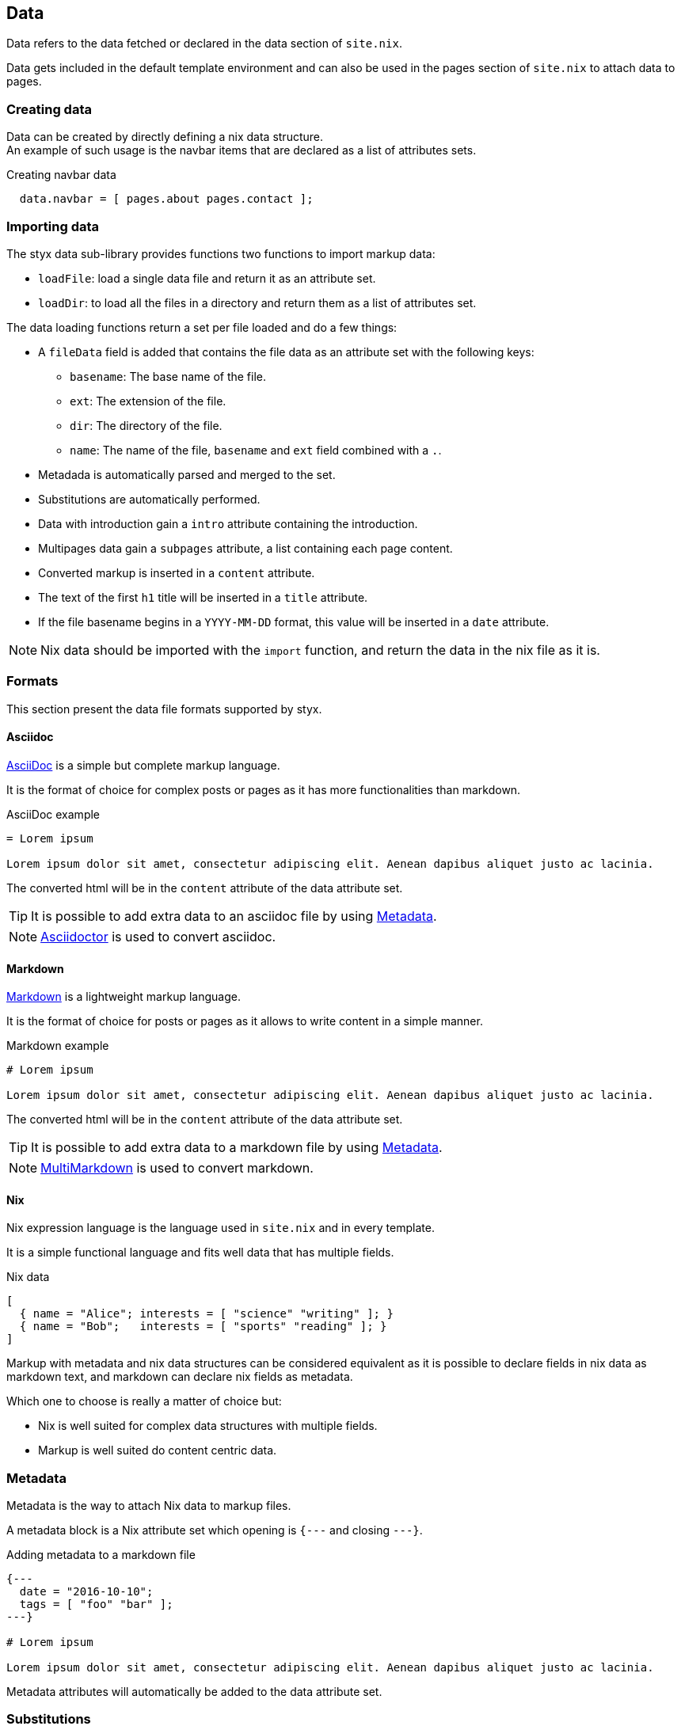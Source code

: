 == Data

Data refers to the data fetched or declared in the data section of `site.nix`.

Data gets included in the default template environment and can also be used in the pages section of `site.nix` to attach data to pages.

=== Creating data

Data can be created by directly defining a nix data structure. +
An example of such usage is the navbar items that are declared as a list of attributes sets.

[source, nix]
.Creating navbar data
----
  data.navbar = [ pages.about pages.contact ];
----

=== Importing data

The styx data sub-library provides functions two functions to import  markup data:

- `loadFile`: load a single data file and return it as an attribute set.
- `loadDir`: to load all the files in a directory and return them as a list of attributes set.

The data loading functions return a set per file loaded and do a few things:

* A `fileData` field is added that contains the file data as an attribute set with the following keys:
** `basename`: The base name of the file.
** `ext`: The extension of the file.
** `dir`: The directory of the file.
** `name`: The name of the file, `basename` and `ext` field combined with a `.`.
* Metadada is automatically parsed and merged to the set.
* Substitutions are automatically performed.
* Data with introduction gain a `intro` attribute containing the introduction.
* Multipages data gain a `subpages` attribute, a list containing each page content.
* Converted markup is inserted in a `content` attribute.
* The text of the first `h1` title will be inserted in a `title` attribute.
* If the file basename begins in a `YYYY-MM-DD` format, this value will be inserted in a `date` attribute.

NOTE: Nix data should be imported with the `import` function, and return the data in the nix file as it is.

=== Formats

This section present the data file formats supported by styx.

==== Asciidoc

link:https://en.wikipedia.org/wiki/AsciiDoc[AsciiDoc] is a simple but complete markup language.

It is the format of choice for complex posts or pages as it has more functionalities than markdown.

[source,asciidoc]
.AsciiDoc example
----
= Lorem ipsum

Lorem ipsum dolor sit amet, consectetur adipiscing elit. Aenean dapibus aliquet justo ac lacinia.
----

The converted html will be in the `content` attribute of the data attribute set.

TIP: It is possible to add extra data to an asciidoc file by using <<Metadata>>.

NOTE: link:http://asciidoctor.org/[Asciidoctor] is used to convert asciidoc.

==== Markdown

link:https://en.wikipedia.org/wiki/Markdown[Markdown] is a lightweight markup language.

It is the format of choice for posts or pages as it allows to write content in a simple manner.

[source,markdown]
.Markdown example
----
# Lorem ipsum

Lorem ipsum dolor sit amet, consectetur adipiscing elit. Aenean dapibus aliquet justo ac lacinia.
----

The converted html will be in the `content` attribute of the data attribute set.

TIP: It is possible to add extra data to a markdown file by using <<Metadata>>.

NOTE: link:http://fletcherpenney.net/multimarkdown/[MultiMarkdown] is used to convert markdown.

==== Nix

Nix expression language is the language used in `site.nix` and in every template.

It is a simple functional language and fits well data that has multiple fields.

[source,markdown]
.Nix data
----
[
  { name = "Alice"; interests = [ "science" "writing" ]; }
  { name = "Bob";   interests = [ "sports" "reading" ]; }
]
----

====
Markup with metadata and nix data structures can be considered equivalent as it is possible to declare fields in nix data as markdown text, and markdown can declare nix fields as metadata.

Which one to choose is really a matter of choice but:

- Nix is well suited for complex data structures with multiple fields.
- Markup is well suited do content centric data.
====

=== Metadata

Metadata is the way to attach Nix data to markup files.

A metadata block is a Nix attribute set which opening is `{---` and closing `---}`. +

[source,markdown]
.Adding metadata to a markdown file
----
{---
  date = "2016-10-10";
  tags = [ "foo" "bar" ];
---}

# Lorem ipsum

Lorem ipsum dolor sit amet, consectetur adipiscing elit. Aenean dapibus aliquet justo ac lacinia.
----

Metadata attributes will automatically be added to the data attribute set.

=== Substitutions

Subtitutions are a way to use some variables in markup files.

Substitutions are a set that is passed to the `loadFile` or `loadDir` functions arguments.

[source, nix]
.Adding conf substitutions
----
  data.posts = loadDir { substitutions = { inherit conf; }; from = ./posts; };
----

In the markup file, substitutions are used by surround the variable name with `@`.

NOTE: It is impossible to use any nix expression in the substitution.

[source, nix]
.Using a substitution in a markdown file
----
  Learn more in the [Styx 0.1.0 Documentation](@conf.siteUrl@/documentation-v0-1-0.html).
----


=== Introduction

It is possible to declare a section on an imported markup file as the introduction.

Introduction and main contents are separated by `>>>`, content prior the separator will be inserted in an `intro` field. +

[source,markdown]
.Adding an introduction to a markdown file
----
Lorem ipsum dolor sit amet, consectetur adipiscing elit.

>>>

# Lorem ipsum

Mauris quis dolor nec est accumsan dictum eu ut nulla. Sed ut tempus quam, vel bibendum lacus. Nulla vestibulum velit sed ipsum tincidunt maximus.
----

NOTE: `intro` field contents are included in the `content` field.

=== Multipage data

It is possible to split in markup file in many subpages by using the `<<<` separator.

[source,markdown]
.Splitting a markdown file in 3 pages
----
# Lorem ipsum

Lorem ipsum dolor sit amet, consectetur adipiscing elit. Aenean dapibus aliquet justo ac lacinia.

<<<

# Cras malesuada metus

Cras malesuada metus quis mi pulvinar faucibus. Vivamus suscipit est ante, ut auctor tortor semper nec. 

<<<

# Phasellus consequat

Phasellus consequat a nibh sit amet ultricies. Quisque feugiat justo eu condimentum convallis.
----

The resulting data set will have an extra `subpages` field that will hold the list of subpages content.

NOTE: The data section is only responsible for generating the data attribute set. Transforming the data attribute sets in a page attribute sets is handled by the pages section. +
For example, the `mkPagesList` or `generateSubpages` function can generate pages from a multipage data set.

=== Taxonomies

==== Overview

Taxonomies are a way to group and structure data.

Styx taxonomies are a two layers grouping system. +
The taxonomy layer group the content declaring a specific data attribute, and the term layer group the contents in the taxonomy depending of the values set to that specific attribute.

A common example of taxonomy is tags, `tags` will be the taxonomy and `sports` or `technology` will be the terms.

Taxonomy are organized in the following structure:

* Taxonomy: Name of the grouping characteristic, for example `tags`.
* Term: Groups in the taxonomy, for `tags` it will the values tags can take, for example `sports` or `technology`.
* Values: Objects grouped by a taxonomy term, for example all the posts with the `technology` tag.


==== Creating a taxonomy data structure

A taxonomy data structure is created with the `mkTaxonomyData` function. +
This function take a set parameter with two required attributes `pages` and `taxonomies`.

`taxonomies`:: A list of taxonomy fields to look for into `pages`.
`pages`:: The list of pages to where the `taxonomy` field will be looked for.

[source, nix]
.Creating a taxonomy structure 
----
  data.taxonomies = mkTaxonomyData {
                      data = pages.posts;
                      taxonomies = [ "tags" "categories" ];
                    };
----

This will generate a taxonomy data structure where:

* `tags` and `categories` are taxonomies.
* terms would be all the values of `tags` or `categories` set in `pages.posts`.
* values would be all the pages in the `pages.posts` declaring `tags` or `categories`.

Then, the taxonomy related pages can be generated in the page section using the `mkTaxonomyPages` function.

TIP: This example use `pages` and not `data` attribute set, because data attribute sets do not have a `href` field and it is impossible to generate links to them. +
Using data attribute sets such as `data.posts` would make it impossible to generate pages from the taxonomy with `mkTaxonomyPages`.

====
The taxonomy data structure uses property lists, lists of attribute sets with a single key, for easier data manipulation.

.Taxonomy data structure
----
[
  {
    TAXONOMY1 = [
      { TERM1 = [ VALUE1 VALUE2 ... ]; }
      { TERM2 = [  ... ]; }
      ...
    ];
  }
  {
    TAXONOMY2 = [
      { TERM1 = [ VALUE1 VALUE2 ... ]; }
      { TERM2 = [  ... ]; }
      ...
    ];
  }
]
----
====

==== Adding taxonomy to data

Adding taxonomy fields to a content consists in adding a metadata attribute with taxonomy name containing a list of terms to it.

[source,markdown]
.Setting tags to a markdown file
----
{---
  tags = [ "foo" "bar" ];
---}

# Lorem ipsum

Lorem ipsum dolor sit amet, consectetur adipiscing elit. Aenean dapibus aliquet justo ac lacinia.
----


IMPORTANT: Terms must be a list of strings.

